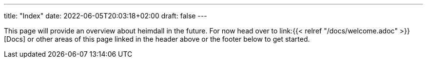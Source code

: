 ---
title: "Index"
date: 2022-06-05T20:03:18+02:00
draft: false
---

This page will provide an overview about heimdall in the future. For now head over to link:{{< relref "/docs/welcome.adoc" >}}[Docs] or other areas of this page linked in the header above or the footer below to get started.
